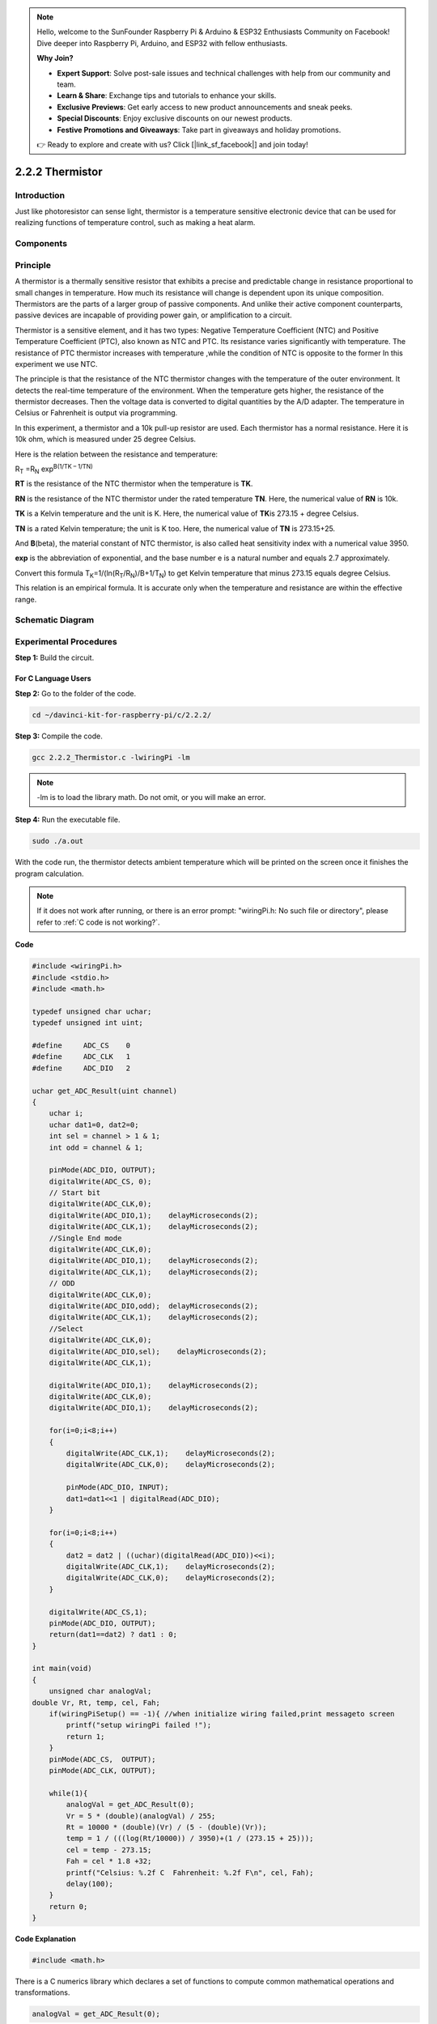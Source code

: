 .. note::

    Hello, welcome to the SunFounder Raspberry Pi & Arduino & ESP32 Enthusiasts Community on Facebook! Dive deeper into Raspberry Pi, Arduino, and ESP32 with fellow enthusiasts.

    **Why Join?**

    - **Expert Support**: Solve post-sale issues and technical challenges with help from our community and team.
    - **Learn & Share**: Exchange tips and tutorials to enhance your skills.
    - **Exclusive Previews**: Get early access to new product announcements and sneak peeks.
    - **Special Discounts**: Enjoy exclusive discounts on our newest products.
    - **Festive Promotions and Giveaways**: Take part in giveaways and holiday promotions.

    👉 Ready to explore and create with us? Click [|link_sf_facebook|] and join today!

2.2.2 Thermistor
================

Introduction
------------

Just like photoresistor can sense light, thermistor is a temperature
sensitive electronic device that can be used for realizing functions of
temperature control, such as making a heat alarm.

Components
----------

.. image:: img/list_2.2.2_thermistor.png


Principle
---------

A thermistor is a thermally sensitive resistor that exhibits a precise
and predictable change in resistance proportional to small changes in
temperature. How much its resistance will change is dependent upon its
unique composition. Thermistors are the parts of a larger group of
passive components. And unlike their active component counterparts,
passive devices are incapable of providing power gain, or amplification
to a circuit.

Thermistor is a sensitive element, and it has two types: Negative
Temperature Coefficient (NTC) and Positive Temperature Coefficient
(PTC), also known as NTC and PTC. Its resistance varies significantly
with temperature. The resistance of PTC thermistor increases with
temperature ,while the condition of NTC is opposite to the former In
this experiment we use NTC.

.. image:: img/image325.png


The principle is that the resistance of the NTC thermistor changes with
the temperature of the outer environment. It detects the real-time
temperature of the environment. When the temperature gets higher, the
resistance of the thermistor decreases. Then the voltage data is
converted to digital quantities by the A/D adapter. The temperature in
Celsius or Fahrenheit is output via programming.

In this experiment, a thermistor and a 10k pull-up resistor are used.
Each thermistor has a normal resistance. Here it is 10k ohm, which is
measured under 25 degree Celsius.

Here is the relation between the resistance and temperature:

R\ :sub:`T` =R\ :sub:`N` exp\ :sup:`B(1/TK – 1/TN)`

**R\ T** is the resistance of the NTC thermistor when the temperature is
**T\ K**.

**R\ N** is the resistance of the NTC thermistor under the rated
temperature **T\ N**. Here, the numerical value of **R\ N** is 10k.

**T\ K** is a Kelvin temperature and the unit is K. Here, the numerical
value of **T\ K**\ is 273.15 + degree Celsius.

**T\ N** is a rated Kelvin temperature; the unit is K too. Here, the
numerical value of **T\ N** is 273.15+25.

And **B**\ (beta), the material constant of NTC thermistor, is also
called heat sensitivity index with a numerical value 3950.

**exp** is the abbreviation of exponential, and the base number e is a
natural number and equals 2.7 approximately.

Convert this formula
T\ :sub:`K`\ =1/(ln(R\ :sub:`T`/R\ :sub:`N`)/B+1/T\ :sub:`N`) to get
Kelvin temperature that minus 273.15 equals degree Celsius.

This relation is an empirical formula. It is accurate only when the
temperature and resistance are within the effective range.

Schematic Diagram
-----------------

.. image:: img/image323.png


.. image:: img/image324.png


Experimental Procedures
-----------------------

**Step 1:** Build the circuit.

.. image:: img/image202.png
    :width: 800



For C Language Users
^^^^^^^^^^^^^^^^^^^^


**Step 2:** Go to the folder of the code.

.. raw:: html

   <run></run>

.. code-block::

    cd ~/davinci-kit-for-raspberry-pi/c/2.2.2/

**Step 3:** Compile the code.

.. raw:: html

   <run></run>

.. code-block::

    gcc 2.2.2_Thermistor.c -lwiringPi -lm

.. note::
    -lm is to load the library math. Do not omit, or you will make
    an error.

**Step 4:** Run the executable file.

.. raw:: html

   <run></run>

.. code-block::

    sudo ./a.out

With the code run, the thermistor detects ambient temperature which will
be printed on the screen once it finishes the program calculation.

.. note::

    If it does not work after running, or there is an error prompt: \"wiringPi.h: No such file or directory\", please refer to :ref:`C code is not working?`.


**Code**

.. code-block:: c

    #include <wiringPi.h>
    #include <stdio.h>
    #include <math.h>

    typedef unsigned char uchar;
    typedef unsigned int uint;

    #define     ADC_CS    0
    #define     ADC_CLK   1
    #define     ADC_DIO   2

    uchar get_ADC_Result(uint channel)
    {
        uchar i;
        uchar dat1=0, dat2=0;
        int sel = channel > 1 & 1;
        int odd = channel & 1;

        pinMode(ADC_DIO, OUTPUT);
        digitalWrite(ADC_CS, 0);
        // Start bit
        digitalWrite(ADC_CLK,0);
        digitalWrite(ADC_DIO,1);    delayMicroseconds(2);
        digitalWrite(ADC_CLK,1);    delayMicroseconds(2);
        //Single End mode
        digitalWrite(ADC_CLK,0);
        digitalWrite(ADC_DIO,1);    delayMicroseconds(2);
        digitalWrite(ADC_CLK,1);    delayMicroseconds(2);
        // ODD
        digitalWrite(ADC_CLK,0);
        digitalWrite(ADC_DIO,odd);  delayMicroseconds(2);
        digitalWrite(ADC_CLK,1);    delayMicroseconds(2);
        //Select
        digitalWrite(ADC_CLK,0);
        digitalWrite(ADC_DIO,sel);    delayMicroseconds(2);
        digitalWrite(ADC_CLK,1);

        digitalWrite(ADC_DIO,1);    delayMicroseconds(2);
        digitalWrite(ADC_CLK,0);
        digitalWrite(ADC_DIO,1);    delayMicroseconds(2);

        for(i=0;i<8;i++)
        {
            digitalWrite(ADC_CLK,1);    delayMicroseconds(2);
            digitalWrite(ADC_CLK,0);    delayMicroseconds(2);

            pinMode(ADC_DIO, INPUT);
            dat1=dat1<<1 | digitalRead(ADC_DIO);
        }

        for(i=0;i<8;i++)
        {
            dat2 = dat2 | ((uchar)(digitalRead(ADC_DIO))<<i);
            digitalWrite(ADC_CLK,1);    delayMicroseconds(2);
            digitalWrite(ADC_CLK,0);    delayMicroseconds(2);
        }

        digitalWrite(ADC_CS,1);
        pinMode(ADC_DIO, OUTPUT);
        return(dat1==dat2) ? dat1 : 0;
    }

    int main(void)
    {
        unsigned char analogVal;
    double Vr, Rt, temp, cel, Fah;
        if(wiringPiSetup() == -1){ //when initialize wiring failed,print messageto screen
            printf("setup wiringPi failed !");
            return 1;
        }
        pinMode(ADC_CS,  OUTPUT);
        pinMode(ADC_CLK, OUTPUT);

        while(1){
            analogVal = get_ADC_Result(0);
            Vr = 5 * (double)(analogVal) / 255;
            Rt = 10000 * (double)(Vr) / (5 - (double)(Vr));
            temp = 1 / (((log(Rt/10000)) / 3950)+(1 / (273.15 + 25)));
            cel = temp - 273.15;
            Fah = cel * 1.8 +32;
            printf("Celsius: %.2f C  Fahrenheit: %.2f F\n", cel, Fah);
            delay(100);
        }
        return 0;
    }

**Code Explanation**

.. code-block:: c

    #include <math.h>

There is a C numerics library which declares a set of functions to
compute common mathematical operations and transformations.

.. code-block:: c

    analogVal = get_ADC_Result(0);

This function is used to read the value of the thermistor.

.. code-block:: c

    Vr = 5 * (double)(analogVal) / 255;
    Rt = 10000 * (double)(Vr) / (5 - (double)(Vr));
    temp = 1 / (((log(Rt/10000)) / 3950)+(1 / (273.15 + 25)));
    cel = temp - 273.15;
    Fah = cel * 1.8 +32;
    printf("Celsius: %.2f C  Fahrenheit: %.2f F\n", cel, Fah);

These calculations convert the thermistor values into Celsius values.

.. code-block:: c

    Vr = 5 * (double)(analogVal) / 255;
    Rt = 10000 * (double)(Vr) / (5 - (double)(Vr));

These two lines of codes are calculating the voltage distribution with
the read value analog so as to get Rt (resistance of thermistor).

.. code-block:: c

    temp = 1 / (((log(Rt/10000)) / 3950)+(1 / (273.15 + 25)));

This code refers to plugging Rt into the formula
**T\ K\ =1/(ln(R\ T/R\ N)/B+1/T\ N)** to get Kelvin temperature.

.. code-block:: c

    temp = temp - 273.15;

Convert Kelvin temperature into degree Celsius.

.. code-block:: c

    Fah = cel * 1.8 +32;

Convert degree Celsius into Fahrenheit.
    
.. code-block:: c

    printf("Celsius: %.2f C  Fahrenheit: %.2f F\n", cel, Fah);

Print centigrade degree, Fahrenheit degree and their units on the
display.

For Python Language Users
^^^^^^^^^^^^^^^^^^^^^^^^^

**Step 2:** Go to the folder of the code.

.. raw:: html

   <run></run>

.. code-block::

    cd ~/davinci-kit-for-raspberry-pi/python/

**Step 3:** Run the executable file

.. raw:: html

   <run></run>

.. code-block::

    sudo python3 2.2.2_Thermistor.py

With the code run, the thermistor detects ambient temperature which will
be printed on the screen once it finishes the program calculation.

**Code**

.. note::

    You can **Modify/Reset/Copy/Run/Stop** the code below. But before that, you need to go to  source code path like ``davinci-kit-for-raspberry-pi/python``. 
    
.. raw:: html

    <run></run>

.. code-block:: python

    import RPi.GPIO as GPIO
    import ADC0834
    import time
    import math

    def init():
        ADC0834.setup()

    def loop():
        while True:
            analogVal = ADC0834.getResult()
            Vr = 5 * float(analogVal) / 255
            Rt = 10000 * Vr / (5 - Vr)
            temp = 1/(((math.log(Rt / 10000)) / 3950) + (1 / (273.15+25)))
            Cel = temp - 273.15
            Fah = Cel * 1.8 + 32
            print ('Celsius: %.2f C  Fahrenheit: %.2f F' % (Cel, Fah))
            time.sleep(0.2)

    if __name__ == '__main__':
        init()
        try:
            loop()
        except KeyboardInterrupt:
            ADC0834.destroy()

**Code Explanation**

.. code-block:: python

    import math

There is a numerics library which declares a set of functions to compute
common mathematical operations and transformations.

.. code-block:: python

    analogVal = ADC0834.getResult()

This function is used to read the value of the thermistor.

.. code-block:: python

    Vr = 5 * float(analogVal) / 255
    Rt = 10000 * Vr / (5 - Vr)
    temp = 1/(((math.log(Rt / 10000)) / 3950) + (1 / (273.15+25)))
    Cel = temp - 273.15
    Fah = Cel * 1.8 + 32
    print ('Celsius: %.2f °C  Fahrenheit: %.2f ℉' % (Cel, Fah))

These calculations convert the thermistor values into centigrade degree
and Fahrenheit degree.

.. code-block:: python

    Vr = 5 * float(analogVal) / 255
    Rt = 10000 * Vr / (5 - Vr)

These two lines of codes are calculating the voltage distribution with
the read value analog so as to get Rt (resistance of thermistor).

.. code-block:: python

    temp = 1/(((math.log(Rt / 10000)) / 3950) + (1 / (273.15+25)))

This code refers to plugging Rt into the formula
**T\ K\ =1/(ln(R\ T/R\ N)/B+1/T\ N)** to get Kelvin temperature.

.. code-block:: python

    temp = temp - 273.15

Convert Kelvin temperature into centigrade degree.

.. code-block:: python

    Fah = Cel * 1.8 + 32

Convert the centigrade degree into Fahrenheit degree.

.. code-block:: python

    print ('Celsius: %.2f °C  Fahrenheit: %.2f ℉' % (Cel, Fah))

Print centigrade degree, Fahrenheit degree and their units on the
display.

Phenomenon Picture
------------------

.. image:: img/image203.jpeg